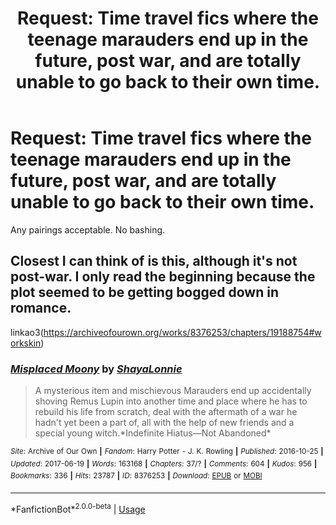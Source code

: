 #+TITLE: Request: Time travel fics where the teenage marauders end up in the future, post war, and are totally unable to go back to their own time.

* Request: Time travel fics where the teenage marauders end up in the future, post war, and are totally unable to go back to their own time.
:PROPERTIES:
:Author: ShredofInsanity
:Score: 7
:DateUnix: 1578883083.0
:DateShort: 2020-Jan-13
:FlairText: Request
:END:
Any pairings acceptable. No bashing.


** Closest I can think of is this, although it's not post-war. I only read the beginning because the plot seemed to be getting bogged down in romance.

linkao3([[https://archiveofourown.org/works/8376253/chapters/19188754#workskin]])
:PROPERTIES:
:Author: MTheLoud
:Score: 2
:DateUnix: 1578888863.0
:DateShort: 2020-Jan-13
:END:

*** [[https://archiveofourown.org/works/8376253][*/Misplaced Moony/*]] by [[https://www.archiveofourown.org/users/ShayaLonnie/pseuds/ShayaLonnie][/ShayaLonnie/]]

#+begin_quote
  A mysterious item and mischievous Marauders end up accidentally shoving Remus Lupin into another time and place where he has to rebuild his life from scratch, deal with the aftermath of a war he hadn't yet been a part of, all with the help of new friends and a special young witch.*Indefinite Hiatus---Not Abandoned*
#+end_quote

^{/Site/:} ^{Archive} ^{of} ^{Our} ^{Own} ^{*|*} ^{/Fandom/:} ^{Harry} ^{Potter} ^{-} ^{J.} ^{K.} ^{Rowling} ^{*|*} ^{/Published/:} ^{2016-10-25} ^{*|*} ^{/Updated/:} ^{2017-06-19} ^{*|*} ^{/Words/:} ^{163168} ^{*|*} ^{/Chapters/:} ^{37/?} ^{*|*} ^{/Comments/:} ^{604} ^{*|*} ^{/Kudos/:} ^{956} ^{*|*} ^{/Bookmarks/:} ^{336} ^{*|*} ^{/Hits/:} ^{23787} ^{*|*} ^{/ID/:} ^{8376253} ^{*|*} ^{/Download/:} ^{[[https://archiveofourown.org/downloads/8376253/Misplaced%20Moony.epub?updated_at=1523334278][EPUB]]} ^{or} ^{[[https://archiveofourown.org/downloads/8376253/Misplaced%20Moony.mobi?updated_at=1523334278][MOBI]]}

--------------

*FanfictionBot*^{2.0.0-beta} | [[https://github.com/tusing/reddit-ffn-bot/wiki/Usage][Usage]]
:PROPERTIES:
:Author: FanfictionBot
:Score: 1
:DateUnix: 1578888873.0
:DateShort: 2020-Jan-13
:END:
